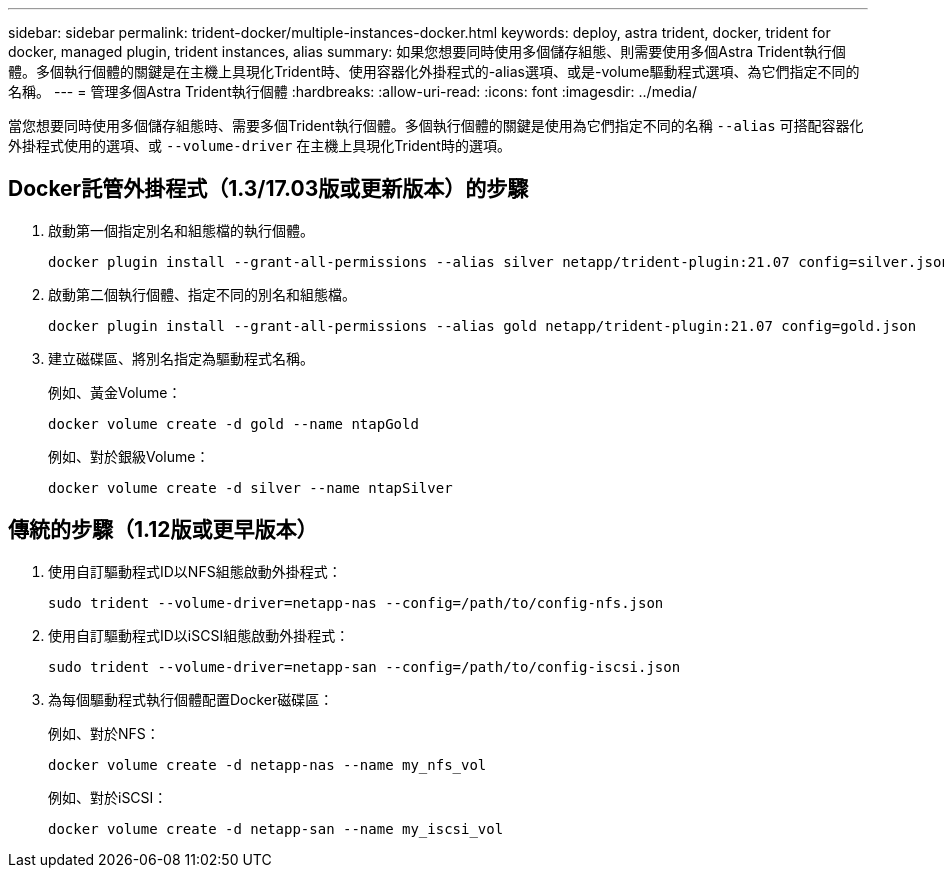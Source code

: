 ---
sidebar: sidebar 
permalink: trident-docker/multiple-instances-docker.html 
keywords: deploy, astra trident, docker, trident for docker, managed plugin, trident instances, alias 
summary: 如果您想要同時使用多個儲存組態、則需要使用多個Astra Trident執行個體。多個執行個體的關鍵是在主機上具現化Trident時、使用容器化外掛程式的-alias選項、或是-volume驅動程式選項、為它們指定不同的名稱。 
---
= 管理多個Astra Trident執行個體
:hardbreaks:
:allow-uri-read: 
:icons: font
:imagesdir: ../media/


當您想要同時使用多個儲存組態時、需要多個Trident執行個體。多個執行個體的關鍵是使用為它們指定不同的名稱 `--alias` 可搭配容器化外掛程式使用的選項、或 `--volume-driver` 在主機上具現化Trident時的選項。



== Docker託管外掛程式（1.3/17.03版或更新版本）的步驟

. 啟動第一個指定別名和組態檔的執行個體。
+
[listing]
----
docker plugin install --grant-all-permissions --alias silver netapp/trident-plugin:21.07 config=silver.json
----
. 啟動第二個執行個體、指定不同的別名和組態檔。
+
[listing]
----
docker plugin install --grant-all-permissions --alias gold netapp/trident-plugin:21.07 config=gold.json
----
. 建立磁碟區、將別名指定為驅動程式名稱。
+
例如、黃金Volume：

+
[listing]
----
docker volume create -d gold --name ntapGold
----
+
例如、對於銀級Volume：

+
[listing]
----
docker volume create -d silver --name ntapSilver
----




== 傳統的步驟（1.12版或更早版本）

. 使用自訂驅動程式ID以NFS組態啟動外掛程式：
+
[listing]
----
sudo trident --volume-driver=netapp-nas --config=/path/to/config-nfs.json
----
. 使用自訂驅動程式ID以iSCSI組態啟動外掛程式：
+
[listing]
----
sudo trident --volume-driver=netapp-san --config=/path/to/config-iscsi.json
----
. 為每個驅動程式執行個體配置Docker磁碟區：
+
例如、對於NFS：

+
[listing]
----
docker volume create -d netapp-nas --name my_nfs_vol
----
+
例如、對於iSCSI：

+
[listing]
----
docker volume create -d netapp-san --name my_iscsi_vol
----


